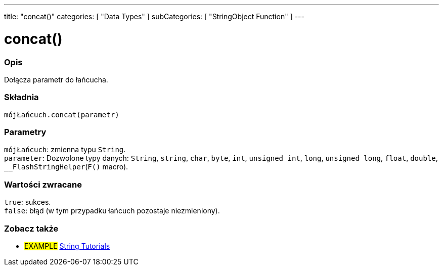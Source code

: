 ---
title: "concat()"
categories: [ "Data Types" ]
subCategories: [ "StringObject Function" ]
---





= concat()


// POCZĄTEK SEKCJI OPISOWEJ
[#overview]
--

[float]
=== Opis
Dołącza parametr do łańcucha.

[%hardbreaks]


[float]
=== Składnia
`mójŁańcuch.concat(parametr)`


[float]
=== Parametry
`mójŁańcuch`: zmienna typu `String`. +
`parameter`: Dozwolone typy danych: `String`, `string`, `char`, `byte`, `int`, `unsigned int`, `long`, `unsigned long`, `float`, `double`, `__FlashStringHelper`(`F()` macro).


[float]
=== Wartości zwracane
`true`: sukces. +
`false`: błąd (w tym przypadku łańcuch pozostaje niezmieniony).

--
// KONIEC SEKCJI OPISOWEJ



// KONIEC SEKCJI JAK UŻYWAĆ


// POCZĄTEK SEKCJI ZOBACZ TAKŻE
[#see_also]
--

[float]
=== Zobacz także

[role="example"]
* #EXAMPLE# https://www.arduino.cc/en/Tutorial/BuiltInExamples#strings[String Tutorials^]
--
// KONIEC SEKCJI ZOBACZ TAKŻE
